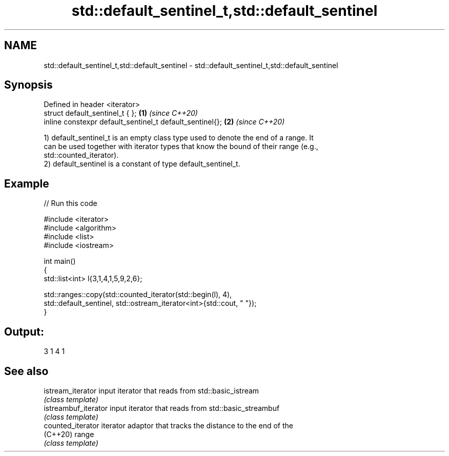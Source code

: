 .TH std::default_sentinel_t,std::default_sentinel 3 "2021.11.17" "http://cppreference.com" "C++ Standard Libary"
.SH NAME
std::default_sentinel_t,std::default_sentinel \- std::default_sentinel_t,std::default_sentinel

.SH Synopsis
   Defined in header <iterator>
   struct default_sentinel_t { };                          \fB(1)\fP \fI(since C++20)\fP
   inline constexpr default_sentinel_t default_sentinel{}; \fB(2)\fP \fI(since C++20)\fP

   1) default_sentinel_t is an empty class type used to denote the end of a range. It
   can be used together with iterator types that know the bound of their range (e.g.,
   std::counted_iterator).
   2) default_sentinel is a constant of type default_sentinel_t.

.SH Example


// Run this code

 #include <iterator>
 #include <algorithm>
 #include <list>
 #include <iostream>

 int main()
 {
     std::list<int> l{3,1,4,1,5,9,2,6};

     std::ranges::copy(std::counted_iterator(std::begin(l), 4),
         std::default_sentinel, std::ostream_iterator<int>{std::cout, " "});
 }

.SH Output:

 3 1 4 1

.SH See also

   istream_iterator    input iterator that reads from std::basic_istream
                       \fI(class template)\fP
   istreambuf_iterator input iterator that reads from std::basic_streambuf
                       \fI(class template)\fP
   counted_iterator    iterator adaptor that tracks the distance to the end of the
   (C++20)             range
                       \fI(class template)\fP
